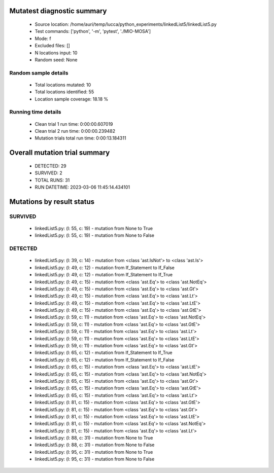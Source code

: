 Mutatest diagnostic summary
===========================
 - Source location: /home/auri/temp/lucca/python_experiments/linkedList5/linkedList5.py
 - Test commands: ['python', '-m', 'pytest', './MIO-MOSA']
 - Mode: f
 - Excluded files: []
 - N locations input: 10
 - Random seed: None

Random sample details
---------------------
 - Total locations mutated: 10
 - Total locations identified: 55
 - Location sample coverage: 18.18 %


Running time details
--------------------
 - Clean trial 1 run time: 0:00:00.607019
 - Clean trial 2 run time: 0:00:00.239482
 - Mutation trials total run time: 0:00:13.184311

Overall mutation trial summary
==============================
 - DETECTED: 29
 - SURVIVED: 2
 - TOTAL RUNS: 31
 - RUN DATETIME: 2023-03-06 11:45:14.434101


Mutations by result status
==========================


SURVIVED
--------
 - linkedList5.py: (l: 55, c: 19) - mutation from None to True
 - linkedList5.py: (l: 55, c: 19) - mutation from None to False


DETECTED
--------
 - linkedList5.py: (l: 39, c: 14) - mutation from <class 'ast.IsNot'> to <class 'ast.Is'>
 - linkedList5.py: (l: 49, c: 12) - mutation from If_Statement to If_False
 - linkedList5.py: (l: 49, c: 12) - mutation from If_Statement to If_True
 - linkedList5.py: (l: 49, c: 15) - mutation from <class 'ast.Eq'> to <class 'ast.NotEq'>
 - linkedList5.py: (l: 49, c: 15) - mutation from <class 'ast.Eq'> to <class 'ast.Gt'>
 - linkedList5.py: (l: 49, c: 15) - mutation from <class 'ast.Eq'> to <class 'ast.Lt'>
 - linkedList5.py: (l: 49, c: 15) - mutation from <class 'ast.Eq'> to <class 'ast.LtE'>
 - linkedList5.py: (l: 49, c: 15) - mutation from <class 'ast.Eq'> to <class 'ast.GtE'>
 - linkedList5.py: (l: 59, c: 11) - mutation from <class 'ast.Eq'> to <class 'ast.NotEq'>
 - linkedList5.py: (l: 59, c: 11) - mutation from <class 'ast.Eq'> to <class 'ast.GtE'>
 - linkedList5.py: (l: 59, c: 11) - mutation from <class 'ast.Eq'> to <class 'ast.Lt'>
 - linkedList5.py: (l: 59, c: 11) - mutation from <class 'ast.Eq'> to <class 'ast.LtE'>
 - linkedList5.py: (l: 59, c: 11) - mutation from <class 'ast.Eq'> to <class 'ast.Gt'>
 - linkedList5.py: (l: 65, c: 12) - mutation from If_Statement to If_True
 - linkedList5.py: (l: 65, c: 12) - mutation from If_Statement to If_False
 - linkedList5.py: (l: 65, c: 15) - mutation from <class 'ast.Eq'> to <class 'ast.LtE'>
 - linkedList5.py: (l: 65, c: 15) - mutation from <class 'ast.Eq'> to <class 'ast.NotEq'>
 - linkedList5.py: (l: 65, c: 15) - mutation from <class 'ast.Eq'> to <class 'ast.Gt'>
 - linkedList5.py: (l: 65, c: 15) - mutation from <class 'ast.Eq'> to <class 'ast.GtE'>
 - linkedList5.py: (l: 65, c: 15) - mutation from <class 'ast.Eq'> to <class 'ast.Lt'>
 - linkedList5.py: (l: 81, c: 15) - mutation from <class 'ast.Eq'> to <class 'ast.GtE'>
 - linkedList5.py: (l: 81, c: 15) - mutation from <class 'ast.Eq'> to <class 'ast.Gt'>
 - linkedList5.py: (l: 81, c: 15) - mutation from <class 'ast.Eq'> to <class 'ast.LtE'>
 - linkedList5.py: (l: 81, c: 15) - mutation from <class 'ast.Eq'> to <class 'ast.NotEq'>
 - linkedList5.py: (l: 81, c: 15) - mutation from <class 'ast.Eq'> to <class 'ast.Lt'>
 - linkedList5.py: (l: 88, c: 31) - mutation from None to True
 - linkedList5.py: (l: 88, c: 31) - mutation from None to False
 - linkedList5.py: (l: 95, c: 31) - mutation from None to True
 - linkedList5.py: (l: 95, c: 31) - mutation from None to False